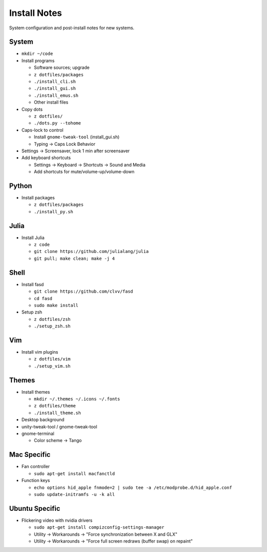 Install Notes
=============
System configuration and post-install notes for new systems.


System
------
* ``mkdir ~/code``
* Install programs

  * Software sources; upgrade
  * ``z dotfiles/packages``
  * ``./install_cli.sh``
  * ``./install_gui.sh``
  * ``./install_emus.sh``
  * Other install files

* Copy dots

  * ``z dotfiles/``
  * ``./dots.py --tohome``

* Caps-lock to control

  * Install ``gnome-tweak-tool`` (install_gui.sh)
  * Typing -> Caps Lock Behavior

* Settings -> Screensaver, lock 1 min after screensaver

* Add keyboard shortcuts

  * Settings -> Keyboard -> Shortcuts -> Sound and Media
  * Add shortcuts for mute/volume-up/volume-down


Python
------
* Install packages

  * ``z dotfiles/packages``
  * ``./install_py.sh``


Julia
-----
* Install Julia

  * ``z code``
  * ``git clone https://github.com/julialang/julia``
  * ``git pull; make clean; make -j 4``


Shell
-----
* Install fasd

  * ``git clone https://github.com/clvv/fasd``
  * ``cd fasd``
  * ``sudo make install``

* Setup zsh

  * ``z dotfiles/zsh``
  * ``./setup_zsh.sh``


Vim
---
* Install vim plugins

  * ``z dotfiles/vim``
  * ``./setup_vim.sh``


Themes
------
* Install themes

  * ``mkdir ~/.themes ~/.icons ~/.fonts``
  * ``z dotfiles/theme``
  * ``./install_theme.sh``

* Desktop background
* unity-tweak-tool / gnome-tweak-tool
* gnome-terminal

  * Color scheme -> Tango


Mac Specific
------------
* Fan controller

  * ``sudo apt-get install macfanctld``

* Function keys
 
  * ``echo options hid_apple fnmode=2 | sudo tee -a /etc/modprobe.d/hid_apple.conf``
  * ``sudo update-initramfs -u -k all``


Ubuntu Specific
---------------
* Flickering video with nvidia drivers

  * ``sudo apt-get install compizconfig-settings-manager``
  * Utility -> Workarounds -> "Force synchronization between X and GLX"
  * Utility -> Workarounds -> "Force full screen redraws (buffer swap) on repaint"


